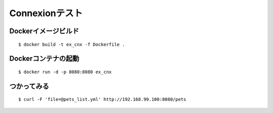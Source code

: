 Connexionテスト
===============

Dockerイメージビルド
------------------

::

    $ docker build -t ex_cnx -f Dockerfile .

Dockerコンテナの起動
------------------

::

    $ docker run -d -p 8080:8080 ex_cnx

つかってみる
----------

::

    $ curl -F 'file=@pets_list.yml' http://192.168.99.100:8080/pets
